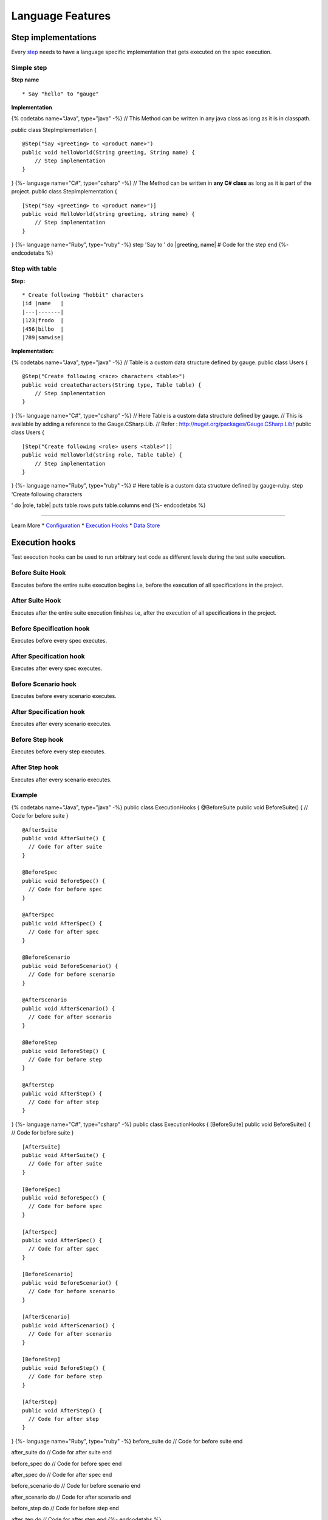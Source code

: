 Language Features
=================

Step implementations
--------------------

Every `step <../gauge_terminologies/steps.md>`__ needs to have a
language specific implementation that gets executed on the spec
execution.

Simple step
^^^^^^^^^^^

**Step name**

::

    * Say "hello" to "gauge"

**Implementation**

{% codetabs name="Java", type="java" -%} // This Method can be written
in any java class as long as it is in classpath.

public class StepImplementation {

::

    @Step("Say <greeting> to <product name>")
    public void helloWorld(String greeting, String name) {
        // Step implementation
    }

} {%- language name="C#", type="csharp" -%} // The Method can be written
in **any C# class** as long as it is part of the project. public class
StepImplementation {

::

    [Step("Say <greeting> to <product name>")]
    public void HelloWorld(string greeting, string name) {
        // Step implementation
    }

} {%- language name="Ruby", type="ruby" -%} step 'Say to ' do
\|greeting, name\| # Code for the step end {%- endcodetabs %}

Step with table
^^^^^^^^^^^^^^^

**Step:**

::

    * Create following "hobbit" characters
    |id |name   |
    |---|-------|
    |123|frodo  |
    |456|bilbo  |
    |789|samwise|

**Implementation:**

{% codetabs name="Java", type="java" -%} // Table is a custom data
structure defined by gauge. public class Users {

::

    @Step("Create following <race> characters <table>")
    public void createCharacters(String type, Table table) {
        // Step implementation
    }

} {%- language name="C#", type="csharp" -%} // Here Table is a custom
data structure defined by gauge. // This is available by adding a
reference to the Gauge.CSharp.Lib. // Refer :
http://nuget.org/packages/Gauge.CSharp.Lib/ public class Users {

::

    [Step("Create following <role> users <table>")]
    public void HelloWorld(string role, Table table) {
        // Step implementation
    }

} {%- language name="Ruby", type="ruby" -%} # Here table is a custom
data structure defined by gauge-ruby. step 'Create following characters

.. raw:: html

   <table>

' do \|role, table\| puts table.rows puts table.columns end {%-
endcodetabs %}

--------------

Learn More \* `Configuration <configuration.md>`__ \* `Execution
Hooks <execution_hooks.md>`__ \* `Data Store <data_store.md>`__

Execution hooks
---------------

Test execution hooks can be used to run arbitrary test code as different
levels during the test suite execution.

Before Suite Hook
^^^^^^^^^^^^^^^^^

Executes before the entire suite execution begins i.e, before the
execution of all specifications in the project.

After Suite Hook
^^^^^^^^^^^^^^^^

Executes after the entire suite execution finishes i.e, after the
execution of all specifications in the project.

Before Specification hook
^^^^^^^^^^^^^^^^^^^^^^^^^

Executes before every spec executes.

After Specification hook
^^^^^^^^^^^^^^^^^^^^^^^^

Executes after every spec executes.

Before Scenario hook
^^^^^^^^^^^^^^^^^^^^

Executes before every scenario executes.

After Specification hook
^^^^^^^^^^^^^^^^^^^^^^^^

Executes after every scenario executes.

Before Step hook
^^^^^^^^^^^^^^^^

Executes before every step executes.

After Step hook
^^^^^^^^^^^^^^^

Executes after every scenario executes.

Example
^^^^^^^

{% codetabs name="Java", type="java" -%} public class ExecutionHooks {
@BeforeSuite public void BeforeSuite() { // Code for before suite }

::

    @AfterSuite
    public void AfterSuite() {
      // Code for after suite
    }

    @BeforeSpec
    public void BeforeSpec() {
      // Code for before spec
    }

    @AfterSpec
    public void AfterSpec() {
      // Code for after spec
    }

    @BeforeScenario
    public void BeforeScenario() {
      // Code for before scenario
    }

    @AfterScenario
    public void AfterScenario() {
      // Code for after scenario
    }

    @BeforeStep
    public void BeforeStep() {
      // Code for before step
    }

    @AfterStep
    public void AfterStep() {
      // Code for after step
    }

} {%- language name="C#", type="csharp" -%} public class ExecutionHooks
{ [BeforeSuite] public void BeforeSuite() { // Code for before suite }

::

    [AfterSuite]
    public void AfterSuite() {
      // Code for after suite
    }

    [BeforeSpec]
    public void BeforeSpec() {
      // Code for before spec
    }

    [AfterSpec]
    public void AfterSpec() {
      // Code for after spec
    }

    [BeforeScenario]
    public void BeforeScenario() {
      // Code for before scenario
    }

    [AfterScenario]
    public void AfterScenario() {
      // Code for after scenario
    }

    [BeforeStep]
    public void BeforeStep() {
      // Code for before step
    }

    [AfterStep]
    public void AfterStep() {
      // Code for after step
    }

} {%- language name="Ruby", type="ruby" -%} before\_suite do // Code for
before suite end

after\_suite do // Code for after suite end

before\_spec do // Code for before spec end

after\_spec do // Code for after spec end

before\_scenario do // Code for before scenario end

after\_scenario do // Code for after scenario end

before\_step do // Code for before step end

after\_tep do // Code for after step end {%- endcodetabs %}

    By default, Gauge clears the state after each scenario so that new
    objects are created for next scenario execution. You can
    `configure <../advanced_readings/managing_environments.html#gauge_clear_state_level>`__
    to change the level at which Gauge clears cache.

Data Store
----------

Data (Objects) can be shared in steps defined in different classes at
runtime using DataStores exposed by Gauge.

There are 3 different types of DataStores based on the lifecycle of when
it gets cleared.

1. ScenarioStore
^^^^^^^^^^^^^^^^

This data store keeps values added to it in the lifecycle of the
scenario execution. Values are cleared after every scenario executes

{% codetabs name="Java", type="java" -%} // Import Package import
com.thoughtworks.gauge.datastore.\*;

// Adding value DataStore scenarioStore =
DataStoreFactory.getScenarioDataStore(); scenarioStore.put("element-id",
"455678");

// Fetching Value DataStore scenarioStore =
DataStoreFactory.getScenarioDataStore(); String elementId = (String)
scenarioStore.get("element-id"); {%- language name="C#", type="csharp"
-%} using Gauge.CSharp.Lib;

// Adding value var scenarioStore = DataStoreFactory.ScenarioDataStore;
scenarioStore.Add("element-id", "455678");

// Fetching Value var scenarioStore =
DataStoreFactory.ScenarioDataStore; var elementId = (string)
scenarioStore.Get("element-id");

// avoid type cast by using generic Get var anotherElementId =
scenarioStore.Get("element-id"); {%- language name="Ruby", type="ruby"
-%} // Adding value scenario\_store =
DataStoreFactory.scenario\_datastore; scenario\_store.put("element-id",
"455678");

// Fetching Value scenario\_store =
DataStoreFactory.scenario\_datastore; element\_id =
scenario\_store.get("element-id"); {%- endcodetabs %}

2. SpecStore
^^^^^^^^^^^^

This data store keeps values added to it during the lifecycle of the
specification execution. Values are cleared after every specification
executes

{% codetabs name="Java", type="java" -%} // Import Package import
com.thoughtworks.gauge.datastore.\*;

// Adding value DataStore specStore =
DataStoreFactory.getSpecDataStore(); specStore.put("key", "455678");

// Fetching value DataStore specStore =
DataStoreFactory.getSpecDataStore(); String elementId = (String)
specStore.get("key"); {%- language name="C#", type="csharp" -%} using
Gauge.CSharp.Lib;

// Adding value var specStore = DataStoreFactory.SpecDataStore;
specStore.Add("element-id", "455678");

// Fetching Value var specStore = DataStoreFactory.SpecDataStore; var
elementId = (string) specStore.Get("element-id");

// avoid type cast by using generic Get var anotherElementId =
specStore.Get("element-id"); {%- language name="Ruby", type="ruby" -%}
// Adding value spec\_store = DataStoreFactory.spec\_datastore;
spec\_store.put("element-id", "455678");

// Fetching Value spec\_store = DataStoreFactory.spec\_datastore;
element\_id = spec\_store.get("element-id"); {%- endcodetabs %}

3. SuiteStore
^^^^^^^^^^^^^

This data store keeps values added to it during the lifecycle of entire
suite execution. Values are cleared after entire suite execution.

    Warning: SuiteStore is not advised to be used when executing specs
    in parallel. The values are not retained between parallel streams of
    execution.

{% codetabs name="Java", type="java" -%} // Import Package import
com.thoughtworks.gauge.datastore.\*;

// Adding value DataStore suiteStore =
DataStoreFactory.getSuiteDataStore(); suiteStore.put("element-id",
"455678");

// Fetching value DataStore suiteStore =
DataStoreFactory.getSuiteDataStore(); String elementId = (String)
suiteStore.get("element-id"); {%- language name="C#", type="csharp" -%}
using Gauge.CSharp.Lib;

// Adding value var suiteStore = DataStoreFactory.SuiteDataStore;
suiteStore.Add("element-id", "455678");

// Fetching Value var suiteStore = DataStoreFactory.SuiteDataStore; var
elementId = (string) suiteStore.Get("element-id");

// avoid type cast by using generic Get var anotherElementId =
suiteStore.Get("element-id"); {%- language name="Ruby", type="ruby" -%}
// Adding value suite\_store = DataStoreFactory.suite\_datastore;
suite\_store.put("element-id", "455678");

// Fetching Value suite\_store = DataStoreFactory.suite\_datastore;
element\_id = suite\_store.get("element-id"); {%- endcodetabs %}

Custom messages in reports
--------------------------

Custom messages/data can be added to execution reports using the below
API from the step implementations or hooks.

These messages will appear under steps in the execution reports.

{% codetabs name="Java", type="java" -%} Gauge.writeMessage("Custom
message for report");

String id = "4567"; Gauge.writeMessage("User id is %s", id);

{%- language name="C#", type="csharp" -%}
GaugeMessages.WriteMessage("Custom message for report");

var id = "4567"; GaugeMessages.WriteMessage("User id is {0}", id); {%-
language name="Ruby", type="ruby" -%} Gauge.write\_message("Custom
message for report")

id = "4567" Gauge.write\_message("User id is" + id) {%- endcodetabs %}

Configuration
-------------

-  `General <#general>`__
-  `Java <#java>`__
-  `CSharp <#csharp>`__
-  `Ruby <#ruby>`__

General
^^^^^^^

Configuration properties set here will be available to the test
execution as environment variables. Please see
`Environments <#advanced_readings/managing_environments.md>`__ for more
details.

Properties are defined in the following format.

::

    sample_key = sample_value

Java
^^^^

Java Specific configuration changes can be made in the
***env/default/java.properties*** file.

gauge\_java\_home

Specify an alternate Java home if you want to use a custom version.

Example:

::

    gauge_java_home = PATH_TO_JAVA_HOME

gauge\_custom \_build\_path

::

    Note: IntelliJ out directory will be usually auto-detected.

Use this property if you need to override the build path for the
project.

Example:

::

    gauge_custom_build_path = PATH_TO_CUSTOM_BUILDPATH

gauge\_additional\_libs

-  Specify the directory where additional libraries are kept.
-  You can specify multiple directory names separated with a comma
   **','**
-  ***libs*** directory in the gauge project is added by default.

Example:

::

    gauge_additional_libs = libs/*, PATH_TO_NEW_LIBRARY

gauge\_jvm\_args

Specify the JVM arguments passed to java while launching.

gauge\_clear\_state\_level

Specify the level at which cached objects should get removed while
execution.

Possible values for this property are ``suite``,\ ``spec`` and
``scenario``. By default, Gauge clears state at scenario level.

Example:

::

    gauge_clear_state_level = spec

This clears the objects after the execution of each specification, so
that new objects are created for next execution.

CSharp
^^^^^^

CSharp Specific configuration changes can be made in the
***env/default/default.properties*** file.

gauge\_reports\_dir

-  The path to the gauge reports directory.
-  Should be either relative to the project directory or an absolute
   path.

Example:

::

    gauge_reports_dir = reports

overwrite\_reports

-  Set as false if gauge reports should not be overwritten on each
   execution.
-  A new time-stamped directory will be created on each execution.

Example:

::

    overwrite_reports = true

screenshot\_on\_failure

Set to false to disable screenshots on failure in reports.

Example:

::

    screenshot_on_failure = true

Ruby
^^^^

The default Ruby properties are similar to that of the CSharp
properties. # Enum as Step parameter

The constant values of an Enum data type can be used as parameters to a
Step. However, the type of parameter should match the Enum name itself
in step implementation.

Step:

::

    * Navigate towards "SOUTH"

Implementation:

{% codetabs name="Java", type="java" -%} public enum Direction { NORTH,
SOUTH, EAST, WEST; }

@Step("Navigate towards ") public void navigate(Direction direction) {
// code here } {%- endcodetabs %}
